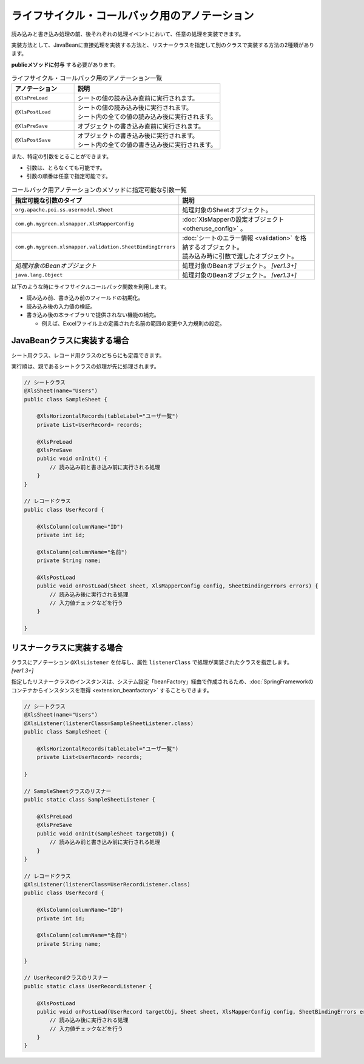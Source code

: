 -----------------------------------------------------------
ライフサイクル・コールバック用のアノテーション
-----------------------------------------------------------

読み込みと書き込み処理の前、後それぞれの処理イベントにおいて、任意の処理を実装できます。 

実装方法として、JavaBeanに直接処理を実装する方法と、リスナークラスを指定して別のクラスで実装する方法の2種類があります。

**publicメソッドに付与** する必要があります。

.. list-table:: ライフサイクル・コールバック用のアノテーション一覧
   :widths: 30 70 
   :header-rows: 1
   
   * - アノテーション
     - 説明
   
   * - ``@XlsPreLoad``
     - | シートの値の読み込み直前に実行されます。
   
   * - ``@XlsPostLoad``
     - | シートの値の読み込み後に実行されます。
       | シート内の全ての値の読み込み後に実行されます。
   
   * - ``@XlsPreSave``
     - オブジェクトの書き込み直前に実行されます。
   
   * - ``@XlsPostSave``
     - | オブジェクトの書き込み後に実行されます。
       | シート内の全ての値の書き込み後に実行されます。


また、特定の引数をとることができます。

* 引数は、とらなくても可能です。
* 引数の順番は任意で指定可能です。


.. list-table:: コールバック用アノテーションのメソッドに指定可能な引数一覧
   :widths: 50 50
   :header-rows: 1
   
   * - 指定可能な引数のタイプ
     - 説明
   
   * - ``org.apache.poi.ss.usermodel.Sheet``
     - | 処理対象のSheetオブジェクト。
   
   * - ``com.gh.mygreen.xlsmapper.XlsMapperConfig``
     - | :doc:`XlsMapperの設定オブジェクト <otheruse_config>` 。
   
   * - ``com.gh.mygreen.xlsmapper.validation.SheetBindingErrors``
     - | :doc:`シートのエラー情報 <validation>` を格納するオブジェクト。
       | 読み込み時に引数で渡したオブジェクト。
   
   * - `処理対象のBeanオブジェクト`
     - | 処理対象のBeanオブジェクト。 `[ver1.3+]`

   * - ``java.lang.Object``
     - | 処理対象のBeanオブジェクト。 `[ver1.3+]`


以下のような時にライフサイクルコールバック関数を利用します。

* 読み込み前、書き込み前のフィールドの初期化。
* 読み込み後の入力値の検証。
* 書き込み後の本ライブラリで提供されない機能の補完。
    
  * 例えば、Excelファイル上の定義された名前の範囲の変更や入力規則の設定。


^^^^^^^^^^^^^^^^^^^^^^^^^^^^^^^^
JavaBeanクラスに実装する場合
^^^^^^^^^^^^^^^^^^^^^^^^^^^^^^^^

シート用クラス、レコード用クラスのどちらにも定義できます。

実行順は、親であるシートクラスの処理が先に処理されます。 

.. sourcecode:: java
    
    // シートクラス
    @XlsSheet(name="Users")
    public class SampleSheet {
    
        @XlsHorizontalRecords(tableLabel="ユーザ一覧")
        private List<UserRecord> records;
        
        @XlsPreLoad
        @XlsPreSave
        public void onInit() {
            // 読み込み前と書き込み前に実行される処理
        }
    }
    
    // レコードクラス
    public class UserRecord {
        
        @XlsColumn(columnName="ID")
        private int id;
        
        @XlsColumn(columnName="名前")
        private String name;
        
        @XlsPostLoad
        public void onPostLoad(Sheet sheet, XlsMapperConfig config, SheetBindingErrors errors) {
            // 読み込み後に実行される処理
            // 入力値チェックなどを行う
        }
        
    }


.. _annotationXlsListener:

^^^^^^^^^^^^^^^^^^^^^^^^^^^^^^^^
リスナークラスに実装する場合
^^^^^^^^^^^^^^^^^^^^^^^^^^^^^^^^

クラスにアノテーション ``@XlsListener`` を付与し、属性 ``listenerClass`` で処理が実装されたクラスを指定します。 `[ver1.3+]`

指定したリスナークラスのインスタンスは、システム設定「beanFactory」経由で作成されるため、:doc:`SpringFrameworkのコンテナからインスタンスを取得 <extension_beanfactory>` することもできます。

.. sourcecode:: java
    
    // シートクラス
    @XlsSheet(name="Users")
    @XlsListener(listenerClass=SampleSheetListener.class)
    public class SampleSheet {
    
        @XlsHorizontalRecords(tableLabel="ユーザ一覧")
        private List<UserRecord> records;
        
    }
    
    // SampleSheetクラスのリスナー
    public static class SampleSheetListener {
        
        @XlsPreLoad
        @XlsPreSave
        public void onInit(SampleSheet targetObj) {
            // 読み込み前と書き込み前に実行される処理
        }
    }
    
    // レコードクラス
    @XlsListener(listenerClass=UserRecordListener.class)
    public class UserRecord {
        
        @XlsColumn(columnName="ID")
        private int id;
        
        @XlsColumn(columnName="名前")
        private String name;
        
    }
    
    // UserRecordクラスのリスナー
    public static class UserRecordListener {
        
        @XlsPostLoad
        public void onPostLoad(UserRecord targetObj, Sheet sheet, XlsMapperConfig config, SheetBindingErrors errors) {
            // 読み込み後に実行される処理
            // 入力値チェックなどを行う
        }
    }


